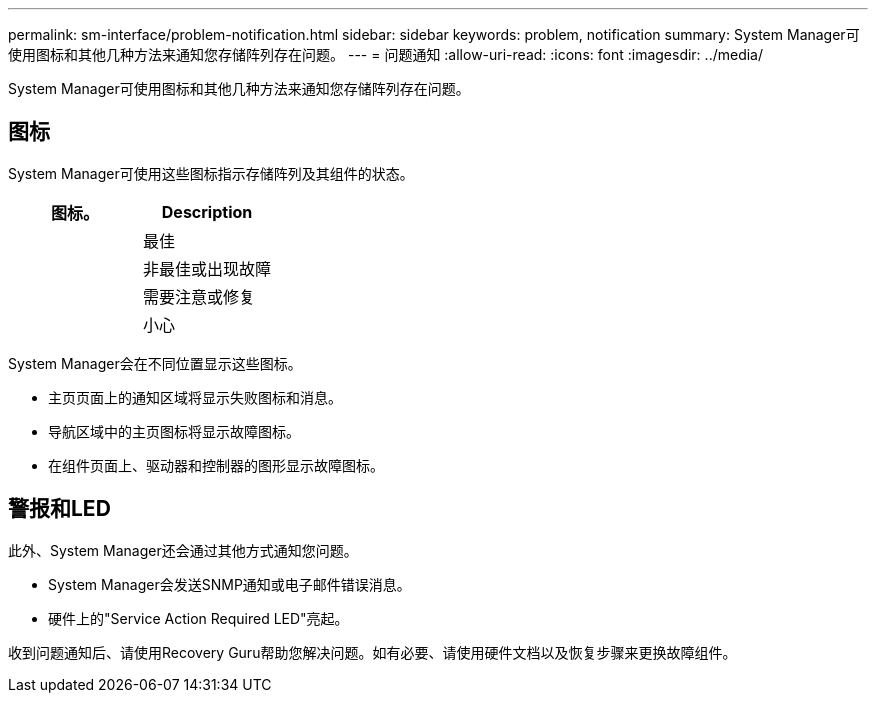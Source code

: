 ---
permalink: sm-interface/problem-notification.html 
sidebar: sidebar 
keywords: problem, notification 
summary: System Manager可使用图标和其他几种方法来通知您存储阵列存在问题。 
---
= 问题通知
:allow-uri-read: 
:icons: font
:imagesdir: ../media/


[role="lead"]
System Manager可使用图标和其他几种方法来通知您存储阵列存在问题。



== 图标

System Manager可使用这些图标指示存储阵列及其组件的状态。

|===
| 图标。 | Description 


 a| 
image:../media/sam1130-ss-icon-status-success.gif[""]
 a| 
最佳



 a| 
image:../media/sam1130-ss-icon-status-failure.gif[""]
 a| 
非最佳或出现故障



 a| 
image:../media/sam1130-ss-icon-status-service.gif[""]
 a| 
需要注意或修复



 a| 
image:../media/sam1130-ss-icon-status-caution.gif[""]
 a| 
小心

|===
System Manager会在不同位置显示这些图标。

* 主页页面上的通知区域将显示失败图标和消息。
* 导航区域中的主页图标将显示故障图标。
* 在组件页面上、驱动器和控制器的图形显示故障图标。




== 警报和LED

此外、System Manager还会通过其他方式通知您问题。

* System Manager会发送SNMP通知或电子邮件错误消息。
* 硬件上的"Service Action Required LED"亮起。


收到问题通知后、请使用Recovery Guru帮助您解决问题。如有必要、请使用硬件文档以及恢复步骤来更换故障组件。
